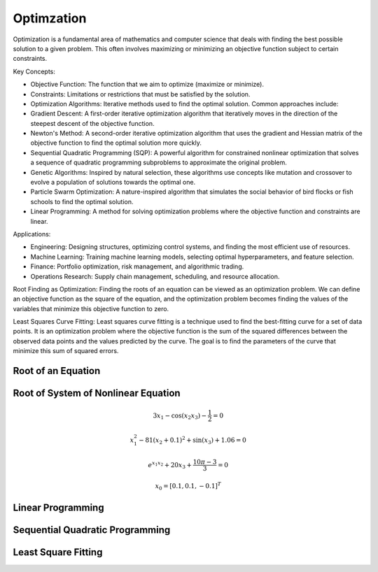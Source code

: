 Optimzation
============

Optimization is a fundamental area of mathematics and computer science that deals with finding the best possible solution to a given problem. This often involves maximizing or minimizing an objective function subject to certain constraints.

Key Concepts:

- Objective Function: The function that we aim to optimize (maximize or minimize).
- Constraints: Limitations or restrictions that must be satisfied by the solution.
- Optimization Algorithms: Iterative methods used to find the optimal solution. Common approaches include:
- Gradient Descent: A first-order iterative optimization algorithm that iteratively moves in the direction of the steepest descent of the objective function.
- Newton's Method: A second-order iterative optimization algorithm that uses the gradient and Hessian matrix of the objective function to find the optimal solution more quickly.
- Sequential Quadratic Programming (SQP): A powerful algorithm for constrained nonlinear optimization that solves a sequence of quadratic programming subproblems to approximate the original problem.
- Genetic Algorithms: Inspired by natural selection, these algorithms use concepts like mutation and crossover to evolve a population of solutions towards the optimal one.
- Particle Swarm Optimization: A nature-inspired algorithm that simulates the social behavior of bird flocks or fish schools to find the optimal solution.
- Linear Programming: A method for solving optimization problems where the objective function and constraints are linear.


Applications:

- Engineering: Designing structures, optimizing control systems, and finding the most efficient use of resources.
- Machine Learning: Training machine learning models, selecting optimal hyperparameters, and feature selection.
- Finance: Portfolio optimization, risk management, and algorithmic trading.
- Operations Research: Supply chain management, scheduling, and resource allocation.

Root Finding as Optimization:
Finding the roots of an equation can be viewed as an optimization problem. We can define an objective function as the square of the equation, and the optimization problem becomes finding the values of the variables that minimize this objective function to zero.

Least Squares Curve Fitting:
Least squares curve fitting is a technique used to find the best-fitting curve for a set of data points. It is an optimization problem where the objective function is the sum of the squared differences between the observed data points and the values predicted by the curve. The goal is to find the parameters of the curve that minimize this sum of squared errors.




Root of an Equation
-------------------


Root of System of Nonlinear Equation
------------------------------------

.. math:: 3x_1 - \cos(x_2 x_3) - \frac{1}{2} = 0
.. math:: x_1^2 - 81(x_2+0.1)^2 + \sin(x_3) + 1.06 = 0
.. math:: e^{x_1x_2} + 20x_3 + \frac{10\pi-3}{3} = 0
.. math:: x_0 = [0.1, 0.1, -0.1]^T


.. tabs::
   
   .. tab:: CCL-Math
      CCL-Math Implementation

      .. code-block:: C#

         // import libraries
         using System;
         using static System.Math;
         using CypherCrescent.MathematicsLibrary;

         // define the function
         ColVec fun(ColVec x)
         {
             double x1 = x[0], x2 = x[1], x3 = x[2];
             double[] res = [3 * x1 - Cos(x2 * x3) - 0.5,
                             x1*x1 - 81*Pow(x2 + 0.1, 2) + Sin(x3) + 1.06,
                             Exp(-x1 * x2) + 20 * x3 + (10 * PI - 3) / 3];
             return res;
         };
            
         // set initial guess
         double[] x0 = [0.1, 0.1, -0.1];
         
         // call the solver
         ColVec x = Solvers.FSolve(fun, x0);

         // display the result
         Console.WriteLine(x);

         // Output: 
            0.5000
            0.0000
           -0.5236

   .. tab:: Python

      Python Implementation

      .. code-block:: python

         import numpy as np
         from scipy.optimize import fsolve

         # define function
         def func(x):
             x1 = x[0]; x2 = x[1]; x3 = x[2]; pi = np.pi;
             return [3 * x1 - np.cos(x2 * x3) - 0.5,
                     x1*x1 - 81*(x2 + 0.1)**2 + np.sin(x3) + 1.06,
                     np.exp(-x1 * x2) + 20 * x3 + (10 * pi - 3) / 3]


         # set inigial guess
         x0 = [0.1, 0.1, -0.1]

         # call the solver
         x = fsolve(func, x0)
            
         # display the result
         print(x)

         # Output: 
         [ 5.00000000e-01  1.38102142e-13 -5.23598776e-01]

   .. tab:: Matlab

      Matlab Implementation

      .. code-block:: matlab

         % define the function handle
         f = @(x)[3*x(1) - cos(x(2)*x(2)) - 1/2;
                  x(1)^2 - 81*(x(2)+0.1)^2 + sin(x(3)) + 1.06;
                  exp(x(1)*x(2)) + 20*x(3) + (10*pi-3)/3];
         
         % set initial guess
         x0 = [0.1; 0.1; -0.1];

         % call the solver
         x = fsolve(f, x0);

         % display the result
         disp(x);

         % Output: 

             0.5000
             0.0000
            -0.5236


Linear Programming
-------------------

Sequential Quadratic Programming
--------------------------------

Least Square Fitting
---------------------